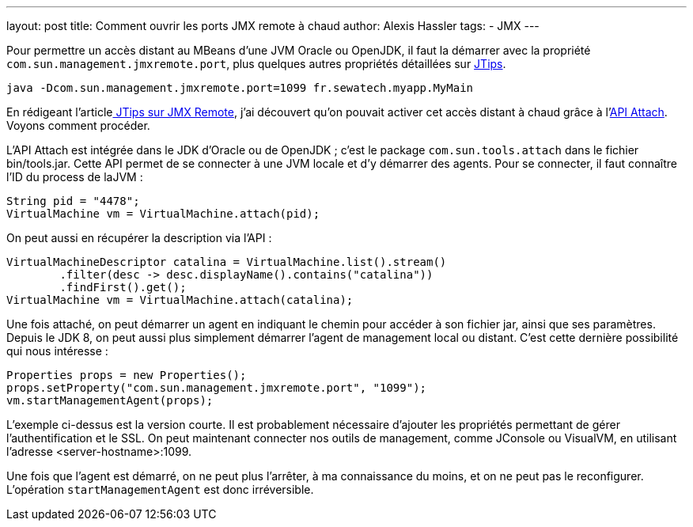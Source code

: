 ---
layout: post
title: Comment ouvrir les ports JMX remote à chaud
author: Alexis Hassler
tags:
- JMX
---

Pour permettre un accès distant au MBeans d'une JVM Oracle ou OpenJDK, il faut la démarrer avec la propriété `com.sun.management.jmxremote.port`, plus quelques autres propriétés détaillées sur link:http://www.jtips.info/index.php?title=JMX/Remote[JTips].

[source.width-80, bash]
----
java -Dcom.sun.management.jmxremote.port=1099 fr.sewatech.myapp.MyMain
----

En rédigeant l'articlelink:http://www.jtips.info/index.php?title=JMX/Remote[ JTips sur JMX Remote], j'ai découvert qu'on pouvait activer cet accès distant à chaud grâce à l'link:https://blogs.oracle.com/CoreJavaTechTips/entry/the_attach_api[API Attach]. 
Voyons comment procéder. 
//<!--more-->

L'API Attach est intégrée dans le JDK d'Oracle ou de OpenJDK ; c'est le package `com.sun.tools.attach` dans le fichier bin/tools.jar. Cette API permet de se connecter à une JVM locale et d'y démarrer des agents. Pour se connecter, il faut connaître l'ID du process de laJVM :

[source.width-80, java, subs="verbatim,quotes"]
----
String pid = "4478";
VirtualMachine vm = VirtualMachine.attach(pid);
----

On peut aussi en récupérer la description via l'API :

[source.width-80, java, subs="verbatim,quotes"]
----
VirtualMachineDescriptor catalina = VirtualMachine.list().stream()
        .filter(desc -> desc.displayName().contains("catalina"))
        .findFirst().get();
VirtualMachine vm = VirtualMachine.attach(catalina);
----

Une fois attaché, on peut démarrer un agent en indiquant le chemin pour accéder à son fichier jar, ainsi que ses paramètres. 
Depuis le JDK 8, on peut aussi plus simplement démarrer l'agent de management local ou distant. 
C'est cette dernière possibilité qui nous intéresse :

[source.width-80, java, subs="verbatim,quotes"]
----
Properties props = new Properties();
props.setProperty("com.sun.management.jmxremote.port", "1099");
vm.startManagementAgent(props);
----

L'exemple ci-dessus est la version courte. 
Il est probablement nécessaire d'ajouter les propriétés permettant de gérer l'authentification et le SSL. 
On peut maintenant connecter nos outils de management, comme JConsole ou VisualVM, en utilisant l'adresse <server-hostname>:1099.

Une fois que l'agent est démarré, on ne peut plus l'arrêter, à ma connaissance du moins, et on ne peut pas le reconfigurer. 
L'opération `startManagementAgent` est donc irréversible. 
